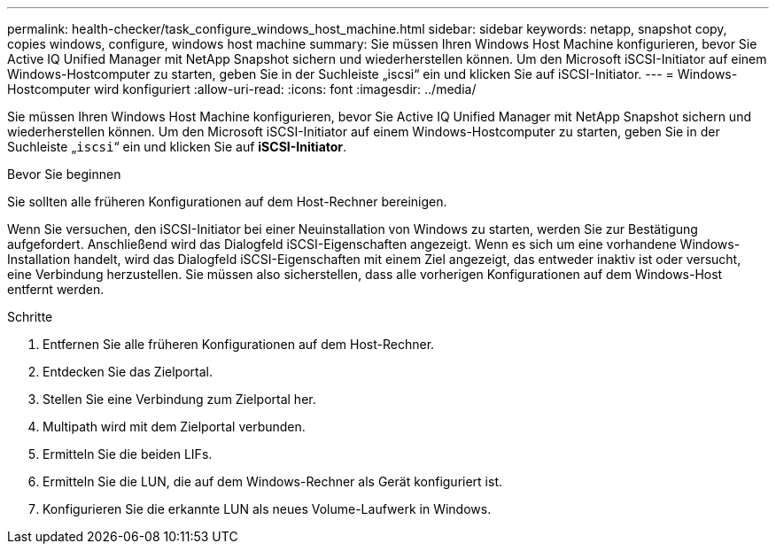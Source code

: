 ---
permalink: health-checker/task_configure_windows_host_machine.html 
sidebar: sidebar 
keywords: netapp, snapshot copy, copies windows, configure, windows host machine 
summary: Sie müssen Ihren Windows Host Machine konfigurieren, bevor Sie Active IQ Unified Manager mit NetApp Snapshot sichern und wiederherstellen können. Um den Microsoft iSCSI-Initiator auf einem Windows-Hostcomputer zu starten, geben Sie in der Suchleiste „iscsi“ ein und klicken Sie auf iSCSI-Initiator. 
---
= Windows-Hostcomputer wird konfiguriert
:allow-uri-read: 
:icons: font
:imagesdir: ../media/


[role="lead"]
Sie müssen Ihren Windows Host Machine konfigurieren, bevor Sie Active IQ Unified Manager mit NetApp Snapshot sichern und wiederherstellen können. Um den Microsoft iSCSI-Initiator auf einem Windows-Hostcomputer zu starten, geben Sie in der Suchleiste „`iscsi`“ ein und klicken Sie auf *iSCSI-Initiator*.

.Bevor Sie beginnen
Sie sollten alle früheren Konfigurationen auf dem Host-Rechner bereinigen.

Wenn Sie versuchen, den iSCSI-Initiator bei einer Neuinstallation von Windows zu starten, werden Sie zur Bestätigung aufgefordert. Anschließend wird das Dialogfeld iSCSI-Eigenschaften angezeigt. Wenn es sich um eine vorhandene Windows-Installation handelt, wird das Dialogfeld iSCSI-Eigenschaften mit einem Ziel angezeigt, das entweder inaktiv ist oder versucht, eine Verbindung herzustellen. Sie müssen also sicherstellen, dass alle vorherigen Konfigurationen auf dem Windows-Host entfernt werden.

.Schritte
. Entfernen Sie alle früheren Konfigurationen auf dem Host-Rechner.
. Entdecken Sie das Zielportal.
. Stellen Sie eine Verbindung zum Zielportal her.
. Multipath wird mit dem Zielportal verbunden.
. Ermitteln Sie die beiden LIFs.
. Ermitteln Sie die LUN, die auf dem Windows-Rechner als Gerät konfiguriert ist.
. Konfigurieren Sie die erkannte LUN als neues Volume-Laufwerk in Windows.

